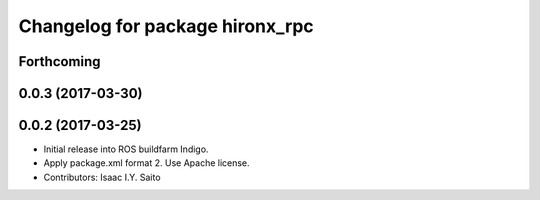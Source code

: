 ^^^^^^^^^^^^^^^^^^^^^^^^^^^^^^^^
Changelog for package hironx_rpc
^^^^^^^^^^^^^^^^^^^^^^^^^^^^^^^^

Forthcoming
-----------

0.0.3 (2017-03-30)
------------------

0.0.2 (2017-03-25)
------------------
* Initial release into ROS buildfarm Indigo.
* Apply package.xml format 2. Use Apache license.
* Contributors: Isaac I.Y. Saito

